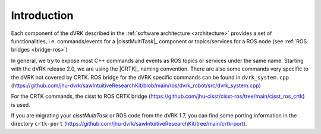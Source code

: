 .. _API-introduction:

Introduction
############

Each component of the dVRK described in the :ref:`software
architecture <architecture>` provides a set of functionalities,
i.e. commands/events for a |cisstMultiTask|_ component or
topics/services for a ROS node (see :ref:`ROS bridges <bridge-ros>`)

In general, we try to expose most C++ commands and events as ROS
topics or services under the same name.  Starting with the dVRK
release 2.0, we are using the |CRTK|_ naming convention.  There are
also some commands very specific to the dVRK not covered by CRTK.  ROS
bridge for the dVRK specific commands can be found in
``dvrk_system.cpp``
(https://github.com/jhu-dvrk/sawIntuitiveResearchKit/blob/main/ros/dvrk_robot/src/dvrk_system.cpp)

For the CRTK commands, the cisst to ROS CRTK bridge
(https://github.com/jhu-cisst/cisst-ros/tree/main/cisst_ros_crtk) is
used.

If you are migrating your *cisstMultiTask* or ROS code from the dVRK
1.7, you can find some porting information in the directory
``crtk-port``
(https://github.com/jhu-dvrk/sawIntuitiveResearchKit/tree/main/crtk-port).
